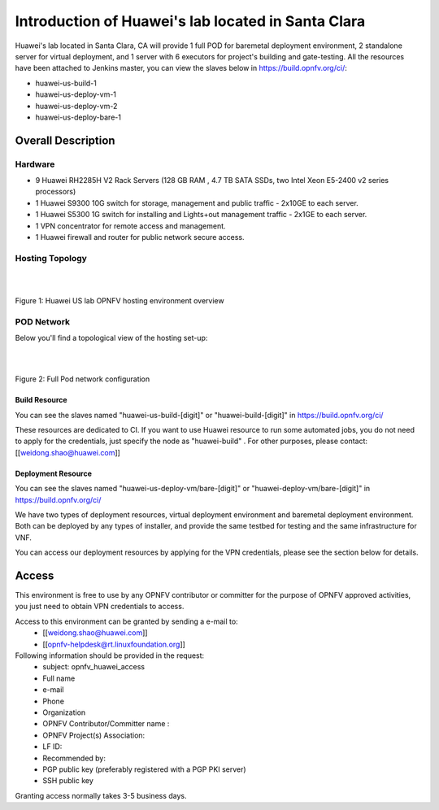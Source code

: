 ===================================================
Introduction of Huawei's lab located in Santa Clara
===================================================

Huawei's lab located in Santa Clara, CA will provide 1 full POD for baremetal deployment environment, 2
standalone server for virtual deployment, and 1 server with 6 executors for project's building and gate-testing.
All the resources have been attached to Jenkins master, you can view the slaves below
in https://build.opnfv.org/ci/:

* huawei-us-build-1
* huawei-us-deploy-vm-1
* huawei-us-deploy-vm-2
* huawei-us-deploy-bare-1

Overall Description
===================

Hardware
--------

* 9 Huawei RH2285H V2 Rack Servers (128 GB RAM , 4.7 TB SATA SSDs, two Intel Xeon E5-2400 v2 series processors)
* 1 Huawei S9300 10G switch for storage, management and public traffic - 2x10GE to each server.
* 1 Huawei S5300 1G switch for installing and Lights+out management traffic - 2x1GE to each server.
* 1 VPN concentrator for remote access and management.
* 1 Huawei firewall and router for public network secure access.


Hosting Topology
----------------
.. image:: ./huawei-us-lab.png
  :height: 1000
  :width: 900
  :alt: OPNFV
  :align: left

|
|

Figure 1: Huawei US lab OPNFV hosting environment overview


POD Network
-----------
Below you'll find a topological view of the hosting set-up:

.. image:: ./pod-network.png
  :height: 950
  :width: 900
  :alt: OPNFV
  :align: left

|
|

Figure 2: Full Pod network configuration

Build Resource
^^^^^^^^^^^^^^

You can see the slaves named "huawei-us-build-[digit]" or "huawei-build-[digit]" in https://build.opnfv.org/ci/

These resources are dedicated to CI. If you want to use Huawei resource to run some automated jobs, you do
not need to apply for the credentials, just specify the node as "huawei-build" . For other purposes, please
contact: [[weidong.shao@huawei.com]]


Deployment Resource
^^^^^^^^^^^^^^^^^^^

You can see the slaves named "huawei-us-deploy-vm/bare-[digit]" or "huawei-deploy-vm/bare-[digit]" in
https://build.opnfv.org/ci/

We have two types of deployment resources, virtual deployment environment and baremetal deployment environment.
Both can be deployed by any types of installer, and provide the same testbed for testing and the same
infrastructure for VNF.

You can access our deployment resources by applying for the VPN credentials, please see the section below
for details.


Access
======

This environment is free to use by any OPNFV contributor or committer for the purpose of OPNFV approved
activities, you just need to obtain VPN credentials to access.

Access to this environment can be granted by sending a e-mail to:
  * [[weidong.shao@huawei.com]]
  * [[opnfv-helpdesk@rt.linuxfoundation.org]]

Following information should be provided in the request:
  * subject: opnfv_huawei_access
  * Full name
  * e-mail
  * Phone
  * Organization
  * OPNFV Contributor/Committer name :
  * OPNFV Project(s) Association:
  * LF ID:
  * Recommended by:
  * PGP public key (preferably registered with a PGP PKI server)
  * SSH public key

Granting access normally takes 3-5 business days.
